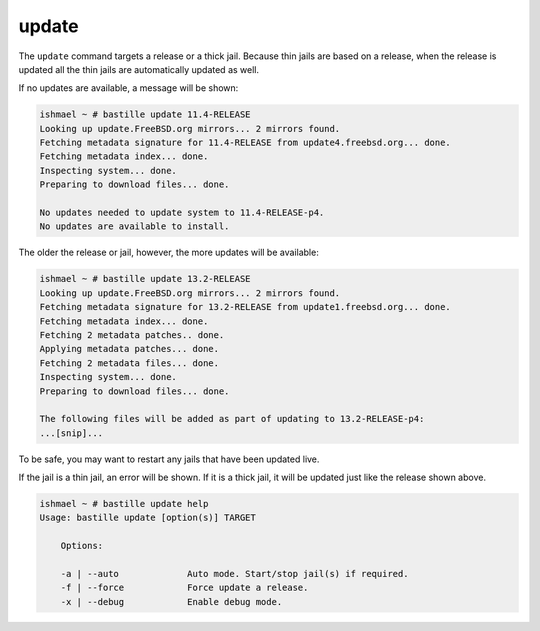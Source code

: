 update
======

The ``update`` command targets a release or a thick jail. Because thin jails are
based on a release, when the release is updated all the thin jails are
automatically updated as well.

If no updates are available, a message will be shown:

.. code-block:: shell

  ishmael ~ # bastille update 11.4-RELEASE
  Looking up update.FreeBSD.org mirrors... 2 mirrors found.
  Fetching metadata signature for 11.4-RELEASE from update4.freebsd.org... done.
  Fetching metadata index... done.
  Inspecting system... done.
  Preparing to download files... done.

  No updates needed to update system to 11.4-RELEASE-p4.
  No updates are available to install.

The older the release or jail, however, the more updates will be available:

.. code-block:: shell

  ishmael ~ # bastille update 13.2-RELEASE
  Looking up update.FreeBSD.org mirrors... 2 mirrors found.
  Fetching metadata signature for 13.2-RELEASE from update1.freebsd.org... done.
  Fetching metadata index... done.
  Fetching 2 metadata patches.. done.
  Applying metadata patches... done.
  Fetching 2 metadata files... done.
  Inspecting system... done.
  Preparing to download files... done.

  The following files will be added as part of updating to 13.2-RELEASE-p4:
  ...[snip]...

To be safe, you may want to restart any jails that have been updated live.

If the jail is a thin jail, an error will be shown. If it is a thick jail, it
will be updated just like the release shown above.

.. code-block:: shell

  ishmael ~ # bastille update help
  Usage: bastille update [option(s)] TARGET

      Options:

      -a | --auto             Auto mode. Start/stop jail(s) if required.
      -f | --force            Force update a release.
      -x | --debug            Enable debug mode.